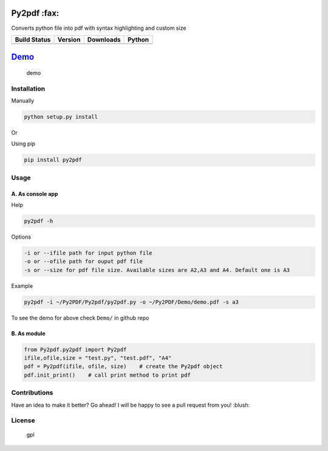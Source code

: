 Py2pdf :fax:
~~~~~~~~~~~~

Converts python file into pdf with syntax highlighting and custom size

+------------------+------------------+--------------------+----------+
| Build Status     | Version          | Downloads          | Python   |
+==================+==================+====================+==========+
| |Build Status|   | |PyPI version|   | |PyPi downloads|   | |PyPI|   |
+------------------+------------------+--------------------+----------+

`Demo <https://cloud.githubusercontent.com/assets/7397433/9981909/383c2a50-5fe8-11e5-9ad5-90e12a5b838b.gif>`__
~~~~~~~~~~~~~~~~~~~~~~~~~~~~~~~~~~~~~~~~~~~~~~~~~~~~~~~~~~~~~~~~~~~~~~~~~~~~~~~~~~~~~~~~~~~~~~~~~~~~~~~~~~~~~~

.. figure:: https://cloud.githubusercontent.com/assets/7397433/9981909/383c2a50-5fe8-11e5-9ad5-90e12a5b838b.gif
   :alt: demo

   demo
Installation
^^^^^^^^^^^^

Manually
        

.. code:: sh

    python setup.py install

Or

Using pip
         

.. code:: sh

    pip install py2pdf

Usage
^^^^^

A. As console app
'''''''''''''''''

Help
    

.. code:: sh

    py2pdf -h

Options
       

.. code:: sh

    -i or --ifile path for input python file
    -o or --ofile path for ouput pdf file
    -s or --size for pdf file size. Available sizes are A2,A3 and A4. Default one is A3

Example
       

.. code:: sh

    py2pdf -i ~/Py2PDF/Py2pdf/py2pdf.py -o ~/Py2PDF/Demo/demo.pdf -s a3

To see the demo for above check ``Demo/`` in github repo

B. As module
''''''''''''

.. code:: py

        
    from Py2pdf.py2pdf import Py2pdf
    ifile,ofile,size = "test.py", "test.pdf", "A4"
    pdf = Py2pdf(ifile, ofile, size)    # create the Py2pdf object
    pdf.init_print()    # call print method to print pdf

Contributions
^^^^^^^^^^^^^

Have an idea to make it better? Go ahead! I will be happy to see a pull
request from you! :blush:

License
^^^^^^^

.. figure:: https://cloud.githubusercontent.com/assets/7397433/9025904/67008062-3936-11e5-8803-e5b164a0dfc0.png
   :alt: gpl

   gpl

.. |Build Status| image:: https://travis-ci.org/tushar-rishav/py2pdf.svg?branch=master
   :target: https://travis-ci.org/tushar-rishav/py2pdf
.. |PyPI version| image:: https://badge.fury.io/py/py2pdf.svg
   :target: http://badge.fury.io/py/py2pdf
.. |PyPi downloads| image:: https://img.shields.io/pypi/dw/py2pdf.svg
   :target: https://pypi.python.org/pypi/Py2pdf
.. |PyPI| image:: https://img.shields.io/pypi/pyversions/Py2pdf.svg
   :target: https://pypi.python.org/pypi/Py2pdf
